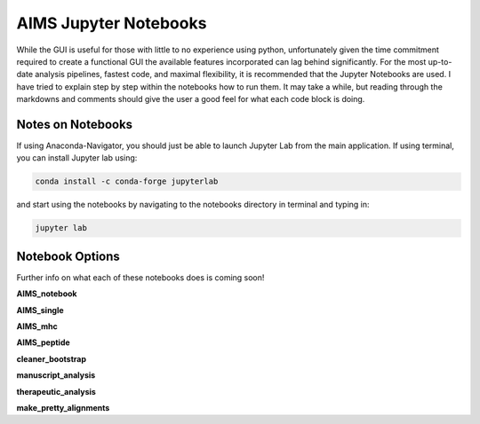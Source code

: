 AIMS Jupyter Notebooks
=====
While the GUI is useful for those with little to no experience using python, unfortunately given the time commitment required to create a functional GUI the available features incorporated can lag behind significantly. For the most up-to-date analysis pipelines, fastest code, and maximal flexibility, it is recommended that the Jupyter Notebooks are used. I have tried to explain step by step within the notebooks how to run them. It may take a while, but reading through the markdowns and comments should give the user a good feel for what each code block is doing.

.. _notes:

Notes on Notebooks
------------
If using Anaconda-Navigator, you should just be able to launch Jupyter Lab from the main application. If using terminal, you can install Jupyter lab using:

.. code-block:: python
    
    conda install -c conda-forge jupyterlab

and start using the notebooks by navigating to the notebooks directory in terminal and typing in:

.. code-block:: python
    
    jupyter lab


.. _bookOptions:

Notebook Options
------------

Further info on what each of these notebooks does is coming soon!

**AIMS_notebook**

**AIMS_single**

**AIMS_mhc**

**AIMS_peptide**

**cleaner_bootstrap**

**manuscript_analysis**

**therapeutic_analysis**

**make_pretty_alignments**